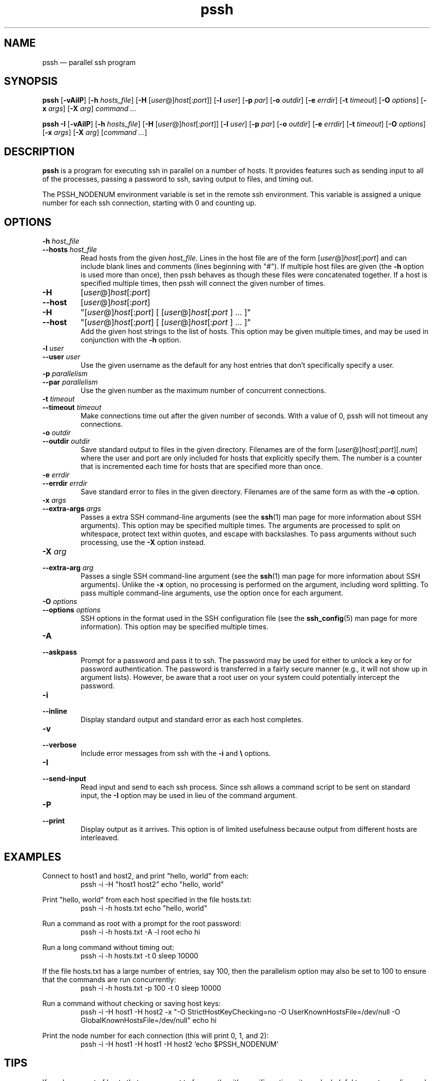 .\" Man page for pssh.  See "man 7 man" and "man man-pages" for formatting info.
.TH pssh 1 "February 25, 2010"

.SH NAME
pssh \(em parallel ssh program


.SH SYNOPSIS
.B pssh
.RB [ \-vAiIP ]
.RB [ \-h
.IR hosts_file ]
.RB [ \-H
.RI [ user @] host [: port ]]
.RB [ \-l
.IR user ]
.RB [ \-p
.IR par ]
.RB [ \-o
.IR outdir ]
.RB [ \-e
.IR errdir ]
.RB [ \-t
.IR timeout ]
.RB [ \-O
.IR options ]
.RB [ \-x
.IR args ]
.RB [ \-X
.IR arg ]
.I command ...

.B pssh \-I
.RB [ \-vAiIP ]
.RB [ \-h
.IR hosts_file ]
.RB [ \-H
.RI [ user @] host [: port ]]
.RB [ \-l
.IR user ]
.RB [ \-p
.IR par ]
.RB [ \-o
.IR outdir ]
.RB [ \-e
.IR errdir ]
.RB [ \-t
.IR timeout ]
.RB [ \-O
.IR options ]
.RB [ \-x
.IR args ]
.RB [ \-X
.IR arg ]
.RI [ command
.IR ... ]


.SH DESCRIPTION
.PP
.B pssh
is a program for executing ssh in parallel on a number of hosts.  It provides
features such as sending input to all of the processes, passing a password
to ssh, saving output to files, and timing out.

The PSSH_NODENUM environment variable is set in the remote ssh environment.
This variable is assigned a unique number for each ssh connection, starting
with 0 and counting up.

.SH OPTIONS

.TP
.BI \-h " host_file"
.PD 0
.TP
.BI \-\-hosts " host_file"
Read hosts from the given
.IR host_file .
Lines in the host file are of the form
.RI [ user @] host [: port ]
and can include blank lines and comments (lines beginning with "#").
If multiple host files are given (the
.B \-h
option is used more than once), then pssh behaves as though these files
were concatenated together.
If a host is specified multiple times, then pssh will connect the
given number of times.

.TP
.B \-H
.RI [ user @] host [: port ]
.PD 0
.TP
.B \-\-host
.RI [ user @] host [: port ]
.PD 0
.TP
.B \-H
.RI \(dq[ user @] host [: port ]
[
.RI [ user @] host [: port
] ... ]\(dq
.PD 0
.TP
.B \-\-host
.RI \(dq[ user @] host [: port ]
[
.RI [ user @] host [: port
] ... ]\(dq
.PD 0
.IP
Add the given host strings to the list of hosts.  This option may be given
multiple times, and may be used in conjunction with the
.B \-h
option.

.TP
.BI \-l " user"
.PD 0
.TP
.BI \-\-user " user"
Use the given username as the default for any host entries that don't
specifically specify a user.

.TP
.BI \-p " parallelism"
.PD 0
.TP
.BI \-\-par " parallelism"
Use the given number as the maximum number of concurrent connections.

.TP
.BI \-t " timeout"
.PD 0
.TP
.BI \-\-timeout " timeout"
Make connections time out after the given number of seconds.  With a value
of 0, pssh will not timeout any connections.

.TP
.BI \-o " outdir"
.PD 0
.TP
.BI \-\-outdir " outdir"
Save standard output to files in the given directory.  Filenames are of the
form
.RI [ user @] host [: port ][. num ]
where the user and port are only included for hosts that explicitly
specify them.  The number is a counter that is incremented each time for hosts
that are specified more than once.

.TP
.BI \-e " errdir"
.PD 0
.TP
.BI \-\-errdir " errdir"
Save standard error to files in the given directory.  Filenames are of the
same form as with the
.B \-o
option.

.TP
.BI \-x " args"
.PD 0
.TP
.BI \-\-extra-args " args"
Passes a extra SSH command-line arguments (see the
.BR ssh (1)
man page for more information about SSH arguments).
This option may be specified multiple times.
The arguments are processed to split on whitespace, protect text within
quotes, and escape with backslashes.
To pass arguments without such processing, use the
.B \-X
option instead.

.TP
.BI \-X " arg"
.PD 0
.TP
.BI \-\-extra-arg " arg"
Passes a single SSH command-line argument (see the
.BR ssh (1)
man page for more information about SSH arguments).  Unlike the
.B \-x
option, no processing is performed on the argument, including word splitting.
To pass multiple command-line arguments, use the option once for each
argument.

.TP
.BI \-O " options"
.PD 0
.TP
.BI \-\-options " options"
SSH options in the format used in the SSH configuration file (see the
.BR ssh_config (5)
man page for more information).  This option may be specified multiple
times.

.TP
.B \-A
.PD 0
.TP
.B \-\-askpass
Prompt for a password and pass it to ssh.  The password may be used for
either to unlock a key or for password authentication.
The password is transferred in a fairly secure manner (e.g., it will not show
up in argument lists).  However, be aware that a root user on your system
could potentially intercept the password.

.TP
.B \-i
.PD 0
.TP
.B \-\-inline
Display standard output and standard error as each host completes.

.TP
.B \-v
.PD 0
.TP
.B \-\-verbose
Include error messages from ssh with the
.B \-i
and
.B \e
options.

.TP
.B \-I
.PD 0
.TP
.B \-\-send-input
Read input and send to each ssh process.  Since ssh allows a command script to
be sent on standard input, the
.B \-I
option may be used in lieu of the command argument.

.TP
.B \-P
.PD 0
.TP
.B \-\-print
Display output as it arrives.  This option is of limited usefulness because
output from different hosts are interleaved.


.SH EXAMPLES

.PP
Connect to host1 and host2, and print "hello, world" from each:
.RS
pssh -i -H "host1 host2" echo "hello, world"
.RE

.PP
Print "hello, world" from each host specified in the file hosts.txt:
.RS
pssh -i -h hosts.txt echo "hello, world"
.RE

.PP
Run a command as root with a prompt for the root password:
.RS
pssh -i -h hosts.txt -A -l root echo hi
.RE

.PP
Run a long command without timing out:
.RS
pssh -i -h hosts.txt -t 0 sleep 10000
.RE

.PP
If the file hosts.txt has a large number of entries, say 100, then the
parallelism option may also be set to 100 to ensure that the commands are run
concurrently:
.RS
pssh -i -h hosts.txt -p 100 -t 0 sleep 10000
.RE

.PP
Run a command without checking or saving host keys:
.RS
pssh -i -H host1 -H host2 -x "-O StrictHostKeyChecking=no -O UserKnownHostsFile=/dev/null -O GlobalKnownHostsFile=/dev/null" echo hi
.RE

.PP
Print the node number for each connection (this will print 0, 1, and 2):
.RS
pssh -i -H host1 -H host1 -H host2 'echo $PSSH_NODENUM'
.RE

.SH TIPS

.PP
If you have a set of hosts that you connect to frequently with specific
options, it may be helpful to create an alias such as:
.RS
alias pssh_servers="pssh -h /path/to/server_list.txt -l root -A"
.RE

.PP
The ssh_config file can include an arbitrary number of Host sections.  Each
host entry specifies ssh options which apply only to the given host.  Host
definitions can even behave like aliases if the HostName option is included.
This ssh feature, in combination with pssh host files, provides a tremendous
amount of flexibility.


.SH EXIT STATUS

.PP
The exit status codes from pssh are as follows:

.TP
.B 0
Success

.TP
.B 1
Miscellaneous error

.TP
.B 2
Syntax or usage error

.TP
.B 3
At least one process was killed by a signal or timed out.

.TP
.B 4
All processes completed, but at least one ssh process reported an error
(exit status 255).

.TP
.B 5
There were no ssh errors, but at least one remote command had a non-zero exit
status.


.SH AUTHORS
.PP
Written by
Brent N. Chun <bnc@theether.org> and
Andrew McNabb <amcnabb@mcnabbs.org>.

http://code.google.com/p/parallel-ssh/


.SH SEE ALSO
.BR ssh (1),
.BR ssh_config(5),
.BR pscp (1),
.BR prsync (1),
.BR pslurp (1),
.BR pnuke (1),
